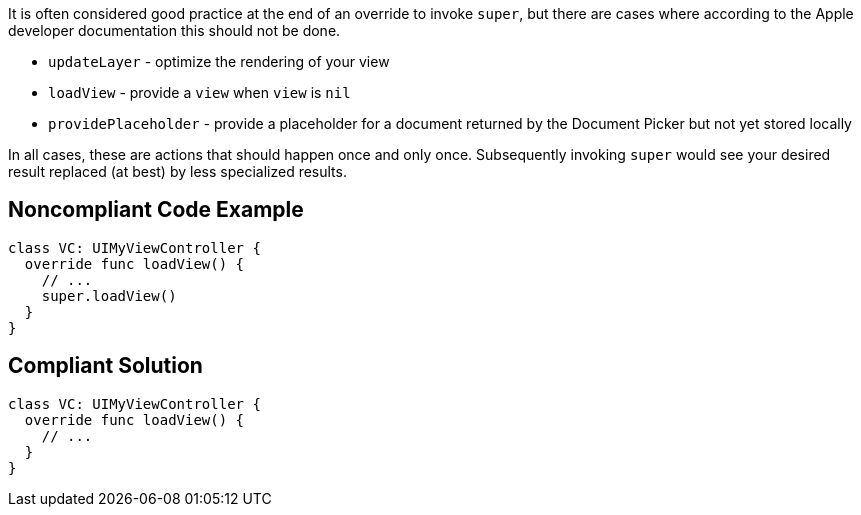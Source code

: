 It is often considered good practice at the end of an override to invoke ``++super++``, but there are cases where according to the Apple developer documentation this should not be done.

* ``++updateLayer++`` - optimize the rendering of your view
* ``++loadView++`` - provide a ``++view++`` when ``++view++`` is ``++nil++``
* ``++providePlaceholder++`` - provide a placeholder for a document returned by the Document Picker but not yet stored locally

In all cases, these are actions that should happen once and only once. Subsequently invoking ``++super++`` would see your desired result replaced (at best) by less specialized results.


== Noncompliant Code Example

----
class VC: UIMyViewController {
  override func loadView() {
    // ...  
    super.loadView()
  }
}
----


== Compliant Solution

----
class VC: UIMyViewController {
  override func loadView() {
    // ...  
  }
}
----


